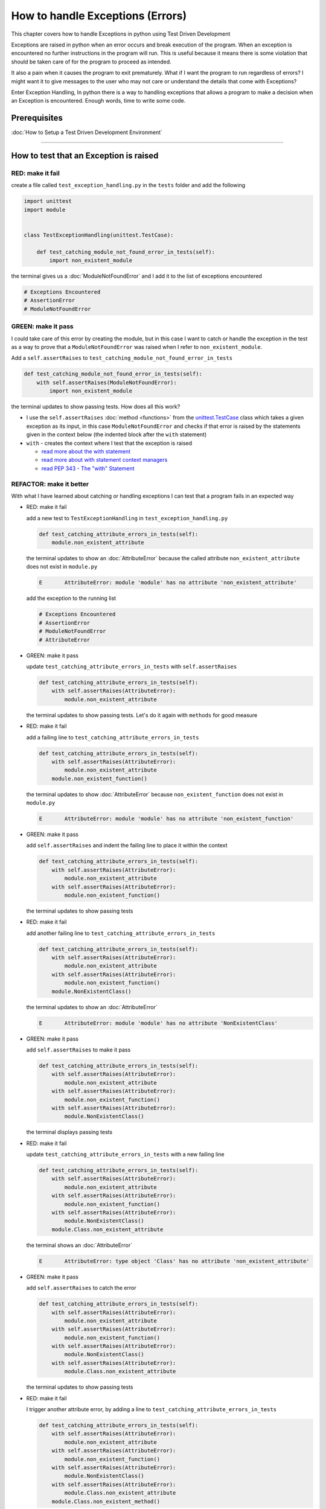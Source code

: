 
How to handle Exceptions (Errors)
=================================

This chapter covers how to handle Exceptions in python using Test Driven Development

Exceptions are raised in python when an error occurs and break execution of the program. When an exception is encountered no further instructions in the program will run.
This is useful because it means there is some violation that should be taken care of for the program to proceed as intended.

It also a pain when it causes the program to exit prematurely. What if I want the program to run regardless of errors? I might want it to give messages to the user who may not care or understand the details that come with Exceptions?

Enter Exception Handling, In python there is a way to handling exceptions that allows a program to make a decision when an Exception is encountered. Enough words, time to write some code.


Prerequisites
-------------


:doc:`How to Setup a Test Driven Development Environment`

----


How to test that an Exception is raised
---------------------------------------

RED: make it fail
^^^^^^^^^^^^^^^^^

create a file called ``test_exception_handling.py`` in the ``tests`` folder and add the following

.. code-block:: python

  import unittest
  import module


  class TestExceptionHandling(unittest.TestCase):

      def test_catching_module_not_found_error_in_tests(self):
          import non_existent_module

the terminal gives us a :doc:`ModuleNotFoundError` and I add it to the list of exceptions encountered

.. code-block:: python

   # Exceptions Encountered
   # AssertionError
   # ModuleNotFoundError

GREEN: make it pass
^^^^^^^^^^^^^^^^^^^

I could take care of this error by creating the module, but in this case I want to catch or handle the exception in the test as a way to prove that a ``ModuleNotFoundError`` was raised when I refer to ``non_existent_module``.

Add a ``self.assertRaises`` to ``test_catching_module_not_found_error_in_tests``

.. code-block:: python

    def test_catching_module_not_found_error_in_tests(self):
        with self.assertRaises(ModuleNotFoundError):
            import non_existent_module

the terminal updates to show passing tests. How does all this work?


* I use the ``self.assertRaises`` :doc:`method <functions>` from the `unittest.TestCase <https://docs.python.org/3/library/unittest.html?highlight=unittest#unittest.TestCase>`_ class which takes a given exception as its input, in this case ``ModuleNotFoundError`` and checks if that error is raised by the statements given in the context below (the indented block after the ``with`` statement)
* ``with`` - creates the context where I test that the exception is raised

  - `read more about the with statement <https://docs.python.org/3/reference/compound_stmts.html?highlight=statement#the-with-statement>`_
  - `read more about with statement context managers <https://docs.python.org/3/reference/datamodel.html#with-statement-context-managers>`_
  - `read PEP 343 - The "with" Statement <https://peps.python.org/pep-0343/>`_


REFACTOR: make it better
^^^^^^^^^^^^^^^^^^^^^^^^

With what I have learned about catching or handling exceptions I can test that a program fails in an expected way

* RED: make it fail

  add a new test to ``TestExceptionHandling`` in ``test_exception_handling.py``

  .. code-block:: python

      def test_catching_attribute_errors_in_tests(self):
          module.non_existent_attribute

  the terminal updates to show an :doc:`AttributeError` because the called attribute ``non_existent_attribute`` does not exist in ``module.py``

  .. code-block:: python

      E       AttributeError: module 'module' has no attribute 'non_existent_attribute'

  add the exception to the running list

  .. code-block:: python

    # Exceptions Encountered
    # AssertionError
    # ModuleNotFoundError
    # AttributeError

* GREEN: make it pass

  update ``test_catching_attribute_errors_in_tests`` with ``self.assertRaises``

  .. code-block:: python

     def test_catching_attribute_errors_in_tests(self):
         with self.assertRaises(AttributeError):
             module.non_existent_attribute

  the terminal updates to show passing tests. Let's do it again with ``methods`` for good measure

* RED: make it fail

  add a failing line to ``test_catching_attribute_errors_in_tests``

  .. code-block:: python

     def test_catching_attribute_errors_in_tests(self):
         with self.assertRaises(AttributeError):
             module.non_existent_attribute
         module.non_existent_function()

  the terminal updates to show :doc:`AttributeError` because ``non_existent_function`` does not exist in ``module.py``

  .. code-block:: python

    E       AttributeError: module 'module' has no attribute 'non_existent_function'

* GREEN: make it pass

  add ``self.assertRaises`` and indent the failing line to place it within the context

  .. code-block:: python

    def test_catching_attribute_errors_in_tests(self):
        with self.assertRaises(AttributeError):
            module.non_existent_attribute
        with self.assertRaises(AttributeError):
            module.non_existent_function()

  the terminal updates to show passing tests

* RED: make it fail

  add another failing line to ``test_catching_attribute_errors_in_tests``

  .. code-block:: python

    def test_catching_attribute_errors_in_tests(self):
        with self.assertRaises(AttributeError):
            module.non_existent_attribute
        with self.assertRaises(AttributeError):
            module.non_existent_function()
        module.NonExistentClass()

  the terminal updates to show an :doc:`AttributeError`

  .. code-block:: python

    E       AttributeError: module 'module' has no attribute 'NonExistentClass'

* GREEN: make it pass

  add ``self.assertRaises`` to make it pass

  .. code-block:: python

    def test_catching_attribute_errors_in_tests(self):
        with self.assertRaises(AttributeError):
            module.non_existent_attribute
        with self.assertRaises(AttributeError):
            module.non_existent_function()
        with self.assertRaises(AttributeError):
            module.NonExistentClass()

  the terminal displays passing tests

* RED: make it fail

  update ``test_catching_attribute_errors_in_tests`` with a new failing line

  .. code-block:: python

    def test_catching_attribute_errors_in_tests(self):
        with self.assertRaises(AttributeError):
            module.non_existent_attribute
        with self.assertRaises(AttributeError):
            module.non_existent_function()
        with self.assertRaises(AttributeError):
            module.NonExistentClass()
        module.Class.non_existent_attribute

  the terminal shows an :doc:`AttributeError`

  .. code-block:: python

    E       AttributeError: type object 'Class' has no attribute 'non_existent_attribute'

* GREEN: make it pass

  add ``self.assertRaises`` to catch the error

  .. code-block:: python

    def test_catching_attribute_errors_in_tests(self):
        with self.assertRaises(AttributeError):
            module.non_existent_attribute
        with self.assertRaises(AttributeError):
            module.non_existent_function()
        with self.assertRaises(AttributeError):
            module.NonExistentClass()
        with self.assertRaises(AttributeError):
            module.Class.non_existent_attribute

  the terminal updates to show passing tests

* RED: make it fail

  I trigger another attribute error, by adding a line to ``test_catching_attribute_errors_in_tests``

  .. code-block:: python

    def test_catching_attribute_errors_in_tests(self):
        with self.assertRaises(AttributeError):
            module.non_existent_attribute
        with self.assertRaises(AttributeError):
            module.non_existent_function()
        with self.assertRaises(AttributeError):
            module.NonExistentClass()
        with self.assertRaises(AttributeError):
            module.Class.non_existent_attribute
        module.Class.non_existent_method()

  the terminal updates to show another :doc:`AttributeError`

  .. code-block:: python

    E       AttributeError: type object 'Class' has no attribute 'non_existent_method'

* GREEN: make it pass

  add ``self.assertRaises`` to make it pass

  .. code-block:: python

    def test_catching_attribute_errors_in_tests(self):
        with self.assertRaises(AttributeError):
            module.non_existent_attribute
        with self.assertRaises(AttributeError):
            module.non_existent_function()
        with self.assertRaises(AttributeError):
            module.NonExistentClass()
        with self.assertRaises(AttributeError):
            module.Class.non_existent_attribute
        with self.assertRaises(AttributeError):
            module.Class.non_existent_method()

  the terminal updates to show passing tests

* REFACTOR: make it better

  I just created the same context 5 times, this is a good candidate for a rewrite. What if I remove the duplication? Since the ``self.assertRaises`` catches an :doc:`AttributeError` in each case, I only need to state it once and place all the lines that raise the error underneath it.

  .. code-block:: python

      def test_catching_attribute_errors_in_tests(self):
          with self.assertRaises(AttributeError):
              module.non_existent_attribute
              module.non_existent_function()
              module.NonExistentClass()
              module.Class.non_existent_attribute
              module.Class.non_existent_method()

  Fantastic! all the tests are still passing

----

How to handle Exceptions in programs
------------------------------------

Earlier on I saw how to verify that an exception gets raised, I will now look at how to handle exceptions when they are raised

RED: make it fail
^^^^^^^^^^^^^^^^^

Let us deliberately trigger an exception in the code and then handle it. Add a failing test to ``test_exception_handling.py`` with a new test

.. code-block:: python

    def test_catching_exceptions(self):{
        exceptions.raises_exception_error()}

the terminal displays a `NameError <https://docs.python.org/3/library/exceptions.html?highlight=exceptions#NameError>`_ and I update the running list of exceptions encountered

.. code-block:: python

    # Exceptions Encountered
    # AssertionError
    # ModuleNotFoundError
    # AttributeError
    # NameError

GREEN: make it pass
^^^^^^^^^^^^^^^^^^^


* A `NameError <https://docs.python.org/3/library/exceptions.html?highlight=exceptions#NameError>`_ is raised when a name is used within a module and there with no definition for the name. In the code above I call ``exceptions.raises_exception_error`` and there is no definition for ``exceptions``

  update the ``import`` section with a new line

  .. code-block:: python

    import unittest
    import module
    import exceptions

  the terminal now gives us a :doc:`ModuleNotFoundError`

* create a file called ``exceptions.py`` in the ``{PROJECT_NAME}`` folder, and the terminal updates to show an :doc:`AttributeError`
* update ``exceptions.py`` with the name of the attribute called in the test, and the terminal updates to show a `NameError <https://docs.python.org/3/library/exceptions.html?highlight=exceptions#NameError>`_ since I have not defined ``raises_exception_error`` in ``exceptions.py``

  .. code-block:: python

     raises_exception_error

* define ``raises_exception_error`` and the terminal updates to show a :doc:`TypeError`

  .. code-block:: python

     raises_exception_error = None

  which I add to the running list of exceptions encountered

  .. code-block:: python

     # Exceptions Encountered
     # AssertionError
     # ModuleNotFoundError
     # AttributeError
     # NameError
     # TypeError

* redefine ``raises_exception_error`` as a function and the terminal updates to show passing tests

  .. code-block:: python

    def raises_exception_error():
        return None

* update the function to trigger an ``Exception`` by using the ``raise`` keyword

  .. code-block:: python

    def raises_exception_error():
        raise Exception

  the terminal updates to show

  .. code-block:: python

      E       Exception

* I add a ``self.assertRaises`` to ``test_catching_exceptions`` in ``test_exception_handling.py`` to confirm that this exception is raised and allow the tests to continue even though there is a failure

  .. code-block:: python

    def test_catching_exceptions(self):
        with self.assertRaises(Exception):
            exceptions.raises_exception_error()

  the terminal shows passing tests

*CONGRATULATIONS!*
You now know how to deliberately create an exception which means you have absolute power to reshape the universe to your will


REFACTOR: make it better
^^^^^^^^^^^^^^^^^^^^^^^^

Let us add exception handling to the program so it does not end when it encounters an exception but instead gives a message


* RED: make it fail

  add a new test to ``test_exception_handling``

  .. code-block:: python

    def test_catching_things_that_fail(self):
        self.assertEqual(
            exceptions.exception_handler(exceptions.raises_exception_error),
            'failed'
        )

  the terminal updates to show an `AttributeError <./AttributeError>`_

* GREEN: make it pass

  add a name to ``exceptions.py`` and the terminal updates to show `NameError <https://docs.python.org/3/library/exceptions.html?highlight=exceptions#NameError>`_

  .. code-block:: python

    exception_handler

  define ``exception_handler`` and the terminal displaysa :doc:`TypeError`

  .. code-block:: python

    exception_handler = None

  changing ``exception_handler`` to a function updates the :doc:`TypeError` with a new message

  .. code-block:: python

    def exception_handler():
        return None

  update the signature for ``exception_handler`` to accept a positional argument

  .. code-block:: python

    def exception_handler(argument):
        return None

  the terminal updates to show an :doc:`AssertionError` because the result of calling ``exceptions.exception_handler`` with ``exceptions.raises_exception_error`` as the input is currently :doc:`None </data structures: None>` which is not equal to ``failed``

  .. code-block:: python

    E       AssertionError: None != 'failed'

  change ``exception_handler`` to return ``failed`` and the terminal updates to show passing tests

  .. code-block:: python

    def exception_handler(argument):
        return 'failed'

* RED: make it fail

  the solution has a problem, the ``exception_handler`` always returns ``failed`` regardless of what I provide as an argument, I should add a new test to ``test_exception_handling`` that provides a different input with an expectation of a different result

  .. code-block:: python

    def test_catching_things_that_succeed(self):
        self.assertEqual(
            exceptions.exception_handler(exceptions.does_not_raise_exception_error),
            'succeeded'
        )

  the terminal updates to show an :doc:`AttributeError`

* GREEN: make it pass

  add ``does_not_raise_exception_error`` to ``exceptions.py`` and the terminal updates to show a `NameError <https://docs.python.org/3/library/exceptions.html?highlight=exceptions#NameError>`_

  .. code-block:: python

    does_not_raise_exception_error

  define ``does_not_raise_exception_error`` as a variable

  .. code-block:: python

      does_not_raise_exception_error = None

  and the terminal updates to show an :doc:`AssertionError` because the value returned by ``exceptions.exception_handler`` when given ``exceptions.does_not_raise_exception_error`` as input is ``failed`` which is not equal to ``succeeded``

  .. code-block::

    E       AssertionError: 'failed' != 'succeeded'

  I want the ``exception_handler`` function to return a different input based on the exceptions that occur within the function to help us learn how to handle exceptions.

  Let us update ``exception_handler`` in ``exceptions.py`` to call a function it receives as input

  .. code-block:: python

    def exception_handler(function):
        return function()

  the terminal updates to show a :doc:`TypeError` because ``does_not_raise_exception_error`` is not a function, I will redefine ``does_not_raise_exception_error`` to make it callable

  .. code-block:: python

    def does_not_raise_exception_error():
        return None

  the terminal updates to show

  .. code-block:: python

    AssertionError: None != 'succeeded'

  - The ``exception_handler`` function returns the result of calling the function it receives as input
  - When I call ``exceptions.exception_handler(exceptions.does_not_raise_exception_error)`` it in turn calls ``does_not_raise_exception_error`` and returns the result of the call which is currently defined as :doc:`None </data structures: None>`
  - Since the result is not equal to ``succeeded``, the expectation is not met.

  I use a ``try...except...else`` statement to catch or handle exceptions in python. This allows the program to make a decision when it encounters an Exception.

  Update ``exception_handler`` in ``exceptions.py`` to handle exceptions

  .. code-block:: python

    def exception_handler(function):
        try:
            function()
        except Exception:
            return 'failed'
        else:
            return 'succeeded'

  the terminal updates to show passing tests

I can think of the  ``try...except...else`` statement as
* ``try`` something, if it raises an ``Exception`` do this
*-* if it does not raise an exception do that

In this case

* ``try`` calling ``function()``
* ``except Exception`` - if ``function()`` raises an Exception return ``failed``
* ``else`` - if ``function()`` does not raise an Exception return ``succeeded``


How to use try...except...else...finally
----------------------------------------

RED: make it fail
^^^^^^^^^^^^^^^^^

add a new failing test to ``test_exception_handling.py``

.. code-block:: python

  def test_finally_always_returns(self):
      self.assertEqual(
          exceptions.always_returns(exceptions.does_not_raise_exception_error),
          "always_returns_this"
      )

this will cause an :doc:`AttributeError`

GREEN: make it pass
^^^^^^^^^^^^^^^^^^^


* add a name to ``exceptions.py`` and the terminal updates to show a `NameError <https://docs.python.org/3/library/exceptions.html?highlight=exceptions#NameError>`_

  .. code-block:: python

    always_returns

* define ``always_returns`` as a variable and I get an :doc:`AttributeError`

  .. code-block:: python

    always_returns = None

* redefine ``always_returns`` as a function and the terminal displaysa :doc:`TypeError`

  .. code-block:: python

    def always_returns():
        return None

* update the signature of ``always_returns`` to accept a function that I call and return its value

  .. code-block:: python

    def always_returns(function):
        return function()

  the terminal updates to show

  .. code-block:: python

    AssertionError: None != 'always_returns_this'

  because ``exceptions.always_returns`` returns the value of ``does_not_raise_exception_error`` which is :doc:`None </data structures: None>` and is not equal to the expectation in the test which is ``always_returns_this``

* add exception handling with using ``try...except...else``

  .. code-block:: python

    def always_returns(function):
        try:
            function()
        except Exception:
            return 'failed'
        else:
            return 'succeeded'

  the terminal displays an :doc:`AssertionError` and since no exception is raised when ``does_not_raise_exception_error`` is called by ``always_returns_this``, it returns ``succeeded`` which is not equal to ``always_returns_this``

* I can try adding another return statement to the function to see if that would work

  .. code-block:: python

    def always_returns(function):
        try:
            function()
        except Exception:
            return 'failed'
        else:
            return 'succeeded'
        return 'always_returns_this'

  no change, the terminal still has the same error. In python the ``return`` statement is the last thing executed in the function, anything written after a ``return`` statement is ignored

  Since the function returns ``succeeded`` it ignores the return statement below it.

  I can add a clause to force it to ignore the other return statements and only return what I want

* add a ``finally`` clause to the ``try...except...else`` block

  .. code-block:: python

     def always_returns(function):
         try:
             function()
         except Exception:
             return 'failed'
         else:
             return 'succeeded'
         finally:
             return 'always_returns_this'

  the terminal updates to show passing tests. the ``finally`` clause is always executed regardless of what happens in the ``try..except..else`` parts

* add one more test to verify that the code in the ``finally`` block will always execute, update ``test_finally_always_returns``

  .. code-block:: python

    def test_finally_always_returns(self):
        self.assertEqual(
            exceptions.always_returns(exceptions.does_not_raise_exception_error),
            "always_returns_this"
        )
        self.assertEqual(
            exceptions.always_returns(exceptions.raises_exception_error),
            'always_returns_this'
        )


  ``always_returns`` could have been defined as a ``singleton`` :doc:`function <functions>` and the tests would still pass, but that would not illustrate how to use ``try...except...else...finally``

  .. code-block:: python

        def always_returns(function):
            return 'always_returns_this`
----

CONGRATULATIONS
Your python powers are growing, you now know


* how to deliberately raise exceptions
* how to verify that exceptions are raised
* how to handle exceptions when they occur

.. admonition:: do you want to

  * `read more about the try statement <https://docs.python.org/3/reference/compound_stmts.html#the-try-statement>`_
  *  `read more about exception handling <https://docs.python.org/3/tutorial/errors.html?highlight=try%20except#handling-exceptions>`_